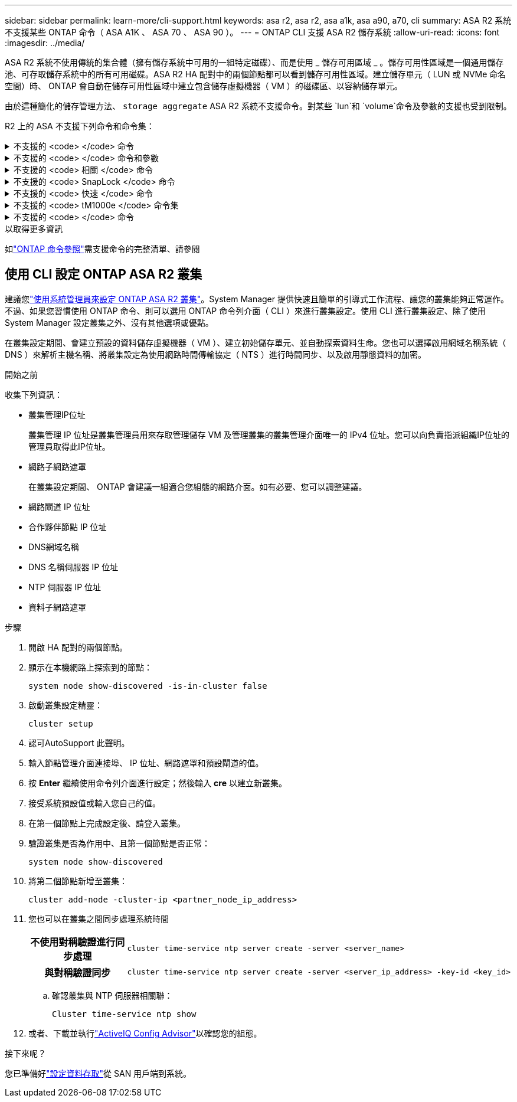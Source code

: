 ---
sidebar: sidebar 
permalink: learn-more/cli-support.html 
keywords: asa r2, asa r2, asa a1k, asa a90, a70, cli 
summary: ASA R2 系統不支援某些 ONTAP 命令（ ASA A1K 、 ASA 70 、 ASA 90 ）。 
---
= ONTAP CLI 支援 ASA R2 儲存系統
:allow-uri-read: 
:icons: font
:imagesdir: ../media/


[role="lead"]
ASA R2 系統不使用傳統的集合體（擁有儲存系統中可用的一組特定磁碟）、而是使用 _ 儲存可用區域 _ 。儲存可用性區域是一個通用儲存池、可存取儲存系統中的所有可用磁碟。ASA R2 HA 配對中的兩個節點都可以看到儲存可用性區域。建立儲存單元（ LUN 或 NVMe 命名空間）時、 ONTAP 會自動在儲存可用性區域中建立包含儲存虛擬機器（ VM ）的磁碟區、以容納儲存單元。

由於這種簡化的儲存管理方法、 `storage aggregate` ASA R2 系統不支援命令。對某些 `lun`和 `volume`命令及參數的支援也受到限制。

R2 上的 ASA 不支援下列命令和命令集：

.不支援的 <code> </code> 命令
[%collapsible]
====
* `lun copy`
* `lun geometry`
* `lun import`
* `lun mapping add-reportng-nodes`
* `lun mapping-remove-reporting-nodes`
* `lun maxsize`
* `lun move`
* `lun move-in-volume`
+
此命令會取代為 LUN 重新命名 /vserver NVMe 命名空間重新命名。

* `lun transition`


====
.不支援的 <code> </code> 命令和參數
[%collapsible]
====
* `volume autosize`
* `volume create`
* `volume delete`
* `volume expand`
* `volume modify`
+
此命令與下列參數搭配使用時無法使用：

+
** `-anti-ransomware-state`
** `-autosize`
** `-autosize-mode`
** `-autosize-shrik-threshold-percent`
** `-autosize-reset`
** `-group`
** `-is-cloud-write-enabled`
** `-is-space-enforcement-logical`
** `-max-autosize`
** `-min-autosize`
** `-offline`
** `-online`
** `-percent-snapshot-space`
** `-qos*`
** `-size`
** `-snapshot-policy`
** `-space-guarantee`
** `-space-mgmt-try-first`
** `-state`
** `-tiering-policy`
** `-tiering-minimum-cooling-days`
** `-user`
** `-unix-permisions`
** `-vserver-dr-protection`


* `volume make-vsroot`
* `volume mount`
* `volume move`
* `volume offline`
* `volume rehost`
* `volume rename`
* `volume restrict`
* `volume transition-prepare-to-downgrade`
* `volume unmount`


====
.不支援的 <code> 相關 </code> 命令
[%collapsible]
====
* `volume clone create`
* `volume clone split`


====
.不支援的 <code> SnapLock </code> 命令
[%collapsible]
====
* `volume snaplock modify`


====
.不支援的 <code> 快速 </code> 命令
[%collapsible]
====
* `volume snapshot`
* `volume snapshot autodelete modify`
* `volume snapshot policy modify`


====
.不支援的 <code> tM1000e </code> 命令集
[%collapsible]
====
* `volume activity-tracking`
* `volume analytics`
* `volume conversion`
* `volume file`
* `volume flexcache`
* `volume flexgroup`
* `volume inode-upgrade`
* `volume object-store`
* `volume qtree`
* `volume quota`
* `volume reallocation`
* `volume rebalance`
* `volume recovery-queue`
* `volume schedule-style`


====
.不支援的 <code> </code> 命令
[%collapsible]
====
* `storage failover show-takeover`
* `storage failover show-giveback`
* `storage aggregate relocation`
* `storage disk assign`
* `storage disk partition`
* `storage disk reassign`


====
.以取得更多資訊
如link:https://docs.netapp.com/us-en/ontap-cli/["ONTAP 命令參照"]需支援命令的完整清單、請參閱



== 使用 CLI 設定 ONTAP ASA R2 叢集

建議您link:../install-setup/initialize-ontap-cluster.html["使用系統管理員來設定 ONTAP ASA R2 叢集"]。System Manager 提供快速且簡單的引導式工作流程、讓您的叢集能夠正常運作。不過、如果您習慣使用 ONTAP 命令、則可以選用 ONTAP 命令列介面（ CLI ）來進行叢集設定。使用 CLI 進行叢集設定、除了使用 System Manager 設定叢集之外、沒有其他選項或優點。

在叢集設定期間、會建立預設的資料儲存虛擬機器（ VM ）、建立初始儲存單元、並自動探索資料生命。您也可以選擇啟用網域名稱系統（ DNS ）來解析主機名稱、將叢集設定為使用網路時間傳輸協定（ NTS ）進行時間同步、以及啟用靜態資料的加密。

.開始之前
收集下列資訊：

* 叢集管理IP位址
+
叢集管理 IP 位址是叢集管理員用來存取管理儲存 VM 及管理叢集的叢集管理介面唯一的 IPv4 位址。您可以向負責指派組織IP位址的管理員取得此IP位址。

* 網路子網路遮罩
+
在叢集設定期間、 ONTAP 會建議一組適合您組態的網路介面。如有必要、您可以調整建議。

* 網路閘道 IP 位址
* 合作夥伴節點 IP 位址
* DNS網域名稱
* DNS 名稱伺服器 IP 位址
* NTP 伺服器 IP 位址
* 資料子網路遮罩


.步驟
. 開啟 HA 配對的兩個節點。
. 顯示在本機網路上探索到的節點：
+
[source, cli]
----
system node show-discovered -is-in-cluster false
----
. 啟動叢集設定精靈：
+
[source, cli]
----
cluster setup
----
. 認可AutoSupport 此聲明。
. 輸入節點管理介面連接埠、 IP 位址、網路遮罩和預設閘道的值。
. 按 *Enter* 繼續使用命令列介面進行設定；然後輸入 *cre* 以建立新叢集。
. 接受系統預設值或輸入您自己的值。
. 在第一個節點上完成設定後、請登入叢集。
. 驗證叢集是否為作用中、且第一個節點是否正常：
+
[source, cli]
----
system node show-discovered
----
. 將第二個節點新增至叢集：
+
[source, cli]
----
cluster add-node -cluster-ip <partner_node_ip_address>
----
. 您也可以在叢集之間同步處理系統時間
+
[cols="1h, 1"]
|===


| 不使用對稱驗證進行同步處理  a| 
[source, cli]
----
cluster time-service ntp server create -server <server_name>
----


| 與對稱驗證同步  a| 
[source, cli]
----
cluster time-service ntp server create -server <server_ip_address> -key-id <key_id>
----
|===
+
.. 確認叢集與 NTP 伺服器相關聯：
+
[source, cli]
----
Cluster time-service ntp show
----


. 或者、下載並執行link:https://mysupport.netapp.com/site/tools/tool-eula/activeiq-configadvisor["ActiveIQ Config Advisor"]以確認您的組態。


.接下來呢？
您已準備好link:../install-setup/set-up-data-access.html["設定資料存取"]從 SAN 用戶端到系統。
